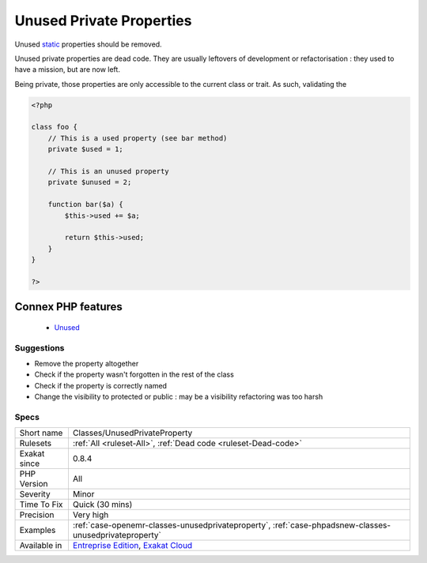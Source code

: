 .. _classes-unusedprivateproperty:


.. _unused-private-properties:

Unused Private Properties
+++++++++++++++++++++++++

.. meta::
	:description:
		Unused Private Properties: Unused static properties should be removed.
	:twitter:card: summary_large_image
	:twitter:site: @exakat
	:twitter:title: Unused Private Properties
	:twitter:description: Unused Private Properties: Unused static properties should be removed
	:twitter:creator: @exakat
	:twitter:image:src: https://www.exakat.io/wp-content/uploads/2020/06/logo-exakat.png
	:og:image: https://www.exakat.io/wp-content/uploads/2020/06/logo-exakat.png
	:og:title: Unused Private Properties
	:og:type: article
	:og:description: Unused static properties should be removed
	:og:url: https://exakat.readthedocs.io/en/latest/Reference/Rules/Unused Private Properties.html
	:og:locale: en

.. raw:: html


	<script type="application/ld+json">{"@context":"https:\/\/schema.org","@graph":[{"@type":"WebPage","@id":"https:\/\/php-tips.readthedocs.io\/en\/latest\/Reference\/Rules\/Classes\/UnusedPrivateProperty.html","url":"https:\/\/php-tips.readthedocs.io\/en\/latest\/Reference\/Rules\/Classes\/UnusedPrivateProperty.html","name":"Unused Private Properties","isPartOf":{"@id":"https:\/\/www.exakat.io\/"},"datePublished":"Fri, 10 Jan 2025 09:46:17 +0000","dateModified":"Fri, 10 Jan 2025 09:46:17 +0000","description":"Unused static properties should be removed","inLanguage":"en-US","potentialAction":[{"@type":"ReadAction","target":["https:\/\/exakat.readthedocs.io\/en\/latest\/Unused Private Properties.html"]}]},{"@type":"WebSite","@id":"https:\/\/www.exakat.io\/","url":"https:\/\/www.exakat.io\/","name":"Exakat","description":"Smart PHP static analysis","inLanguage":"en-US"}]}</script>

Unused `static <https://www.php.net/manual/en/language.oop5.static.php>`_ properties should be removed. 

Unused private properties are dead code. They are usually leftovers of development or refactorisation : they used to have a mission, but are now left. 

Being private, those properties are only accessible to the current class or trait. As such, validating the

.. code-block:: php
   
   <?php
   
   class foo {
       // This is a used property (see bar method)
       private $used = 1;
   
       // This is an unused property
       private $unused = 2;
       
       function bar($a) {
           $this->used += $a;
           
           return $this->used;
       }
   }
   
   ?>
Connex PHP features
-------------------

  + `Unused <https://php-dictionary.readthedocs.io/en/latest/dictionary/unused.ini.html>`_


Suggestions
___________

* Remove the property altogether
* Check if the property wasn't forgotten in the rest of the class
* Check if the property is correctly named
* Change the visibility to protected or public : may be a visibility refactoring was too harsh




Specs
_____

+--------------+-------------------------------------------------------------------------------------------------------------------------+
| Short name   | Classes/UnusedPrivateProperty                                                                                           |
+--------------+-------------------------------------------------------------------------------------------------------------------------+
| Rulesets     | :ref:`All <ruleset-All>`, :ref:`Dead code <ruleset-Dead-code>`                                                          |
+--------------+-------------------------------------------------------------------------------------------------------------------------+
| Exakat since | 0.8.4                                                                                                                   |
+--------------+-------------------------------------------------------------------------------------------------------------------------+
| PHP Version  | All                                                                                                                     |
+--------------+-------------------------------------------------------------------------------------------------------------------------+
| Severity     | Minor                                                                                                                   |
+--------------+-------------------------------------------------------------------------------------------------------------------------+
| Time To Fix  | Quick (30 mins)                                                                                                         |
+--------------+-------------------------------------------------------------------------------------------------------------------------+
| Precision    | Very high                                                                                                               |
+--------------+-------------------------------------------------------------------------------------------------------------------------+
| Examples     | :ref:`case-openemr-classes-unusedprivateproperty`, :ref:`case-phpadsnew-classes-unusedprivateproperty`                  |
+--------------+-------------------------------------------------------------------------------------------------------------------------+
| Available in | `Entreprise Edition <https://www.exakat.io/entreprise-edition>`_, `Exakat Cloud <https://www.exakat.io/exakat-cloud/>`_ |
+--------------+-------------------------------------------------------------------------------------------------------------------------+


